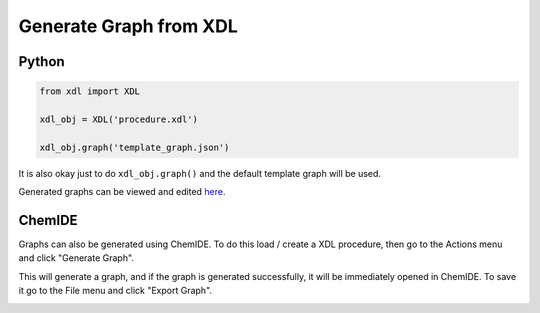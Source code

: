 =======================
Generate Graph from XDL
=======================

Python
******
.. code-block:: python

    from xdl import XDL

    xdl_obj = XDL('procedure.xdl')

    xdl_obj.graph('template_graph.json')

It is also okay just to do ``xdl_obj.graph()`` and the default template graph will
be used.

Generated graphs can be viewed and edited `here <https://croningroup.gitlab.io/chemputer/graphapp>`_.

ChemIDE
*******

Graphs can also be generated using ChemIDE. To do this load / create a XDL procedure,
then go to the Actions menu and click "Generate Graph".

.. image:: assets/graphgen-menu.png
   :width: 900

This will generate a graph,
and if the graph is generated successfully, it will be immediately opened in ChemIDE.
To save it go to the File menu and click "Export Graph".

.. image:: assets/graphgen-save.png
   :width: 900
